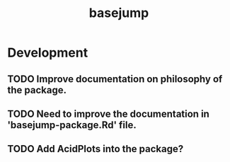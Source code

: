 #+TITLE: basejump
#+STARTUP: content
* Development
** TODO Improve documentation on philosophy of the package.
** TODO Need to improve the documentation in 'basejump-package.Rd' file.
** TODO Add AcidPlots into the package?
